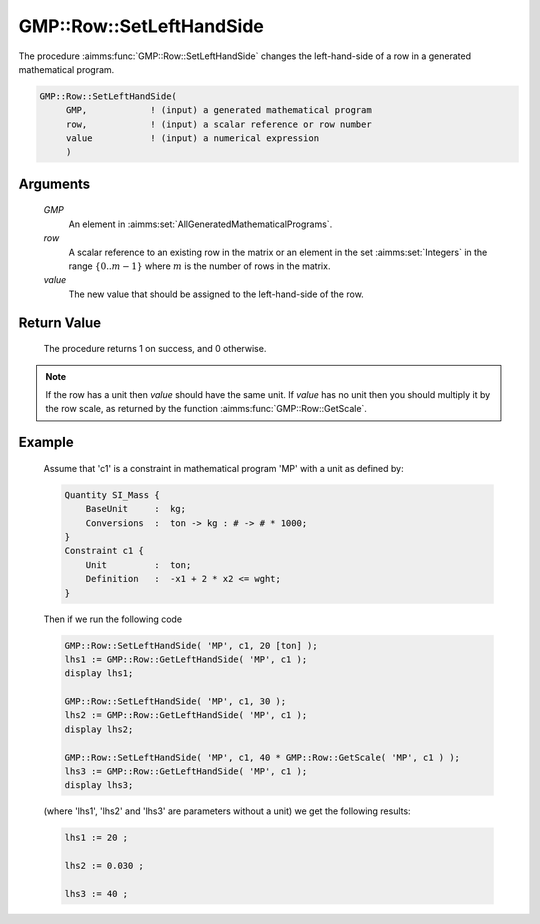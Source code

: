 .. aimms:procedure:: GMP::Row::SetLeftHandSide(GMP, row, value)

.. _GMP::Row::SetLeftHandSide:

GMP::Row::SetLeftHandSide
=========================

The procedure :aimms:func:`GMP::Row::SetLeftHandSide` changes the left-hand-side
of a row in a generated mathematical program.

.. code-block:: aimms

    GMP::Row::SetLeftHandSide(
         GMP,            ! (input) a generated mathematical program
         row,            ! (input) a scalar reference or row number
         value           ! (input) a numerical expression
         )

Arguments
---------

    *GMP*
        An element in :aimms:set:`AllGeneratedMathematicalPrograms`.

    *row*
        A scalar reference to an existing row in the matrix or an element in the
        set :aimms:set:`Integers` in the range :math:`\{ 0 .. m-1 \}` where :math:`m` is the
        number of rows in the matrix.

    *value*
        The new value that should be assigned to the left-hand-side of the row.

Return Value
------------

    The procedure returns 1 on success, and 0 otherwise.

.. note::

    If the row has a unit then *value* should have the same unit. If *value*
    has no unit then you should multiply it by the row scale, as returned by
    the function :aimms:func:`GMP::Row::GetScale`.

Example
-------

    Assume that 'c1' is a constraint in mathematical program 'MP' with a
    unit as defined by: 

    .. code-block:: aimms

               Quantity SI_Mass {
                   BaseUnit     :  kg;
                   Conversions  :  ton -> kg : # -> # * 1000;
               }
               Constraint c1 {
                   Unit         :  ton;
                   Definition   :  -x1 + 2 * x2 <= wght;
               }

    Then if we run the following code

    .. code-block:: aimms

               GMP::Row::SetLeftHandSide( 'MP', c1, 20 [ton] );
               lhs1 := GMP::Row::GetLeftHandSide( 'MP', c1 );
               display lhs1;

               GMP::Row::SetLeftHandSide( 'MP', c1, 30 );
               lhs2 := GMP::Row::GetLeftHandSide( 'MP', c1 );
               display lhs2;

               GMP::Row::SetLeftHandSide( 'MP', c1, 40 * GMP::Row::GetScale( 'MP', c1 ) );
               lhs3 := GMP::Row::GetLeftHandSide( 'MP', c1 );
               display lhs3;

    (where 'lhs1', 'lhs2' and 'lhs3' are parameters without a
    unit) we get the following results: 

    .. code-block:: aimms

               lhs1 := 20 ;

               lhs2 := 0.030 ;

               lhs3 := 40 ;

.. seealso::

    The routines :aimms:func:`GMP::Instance::Generate`, :aimms:func:`GMP::Row::SetRightHandSide`, :aimms:func:`GMP::Row::GetLeftHandSide` and :aimms:func:`GMP::Row::GetScale`.
